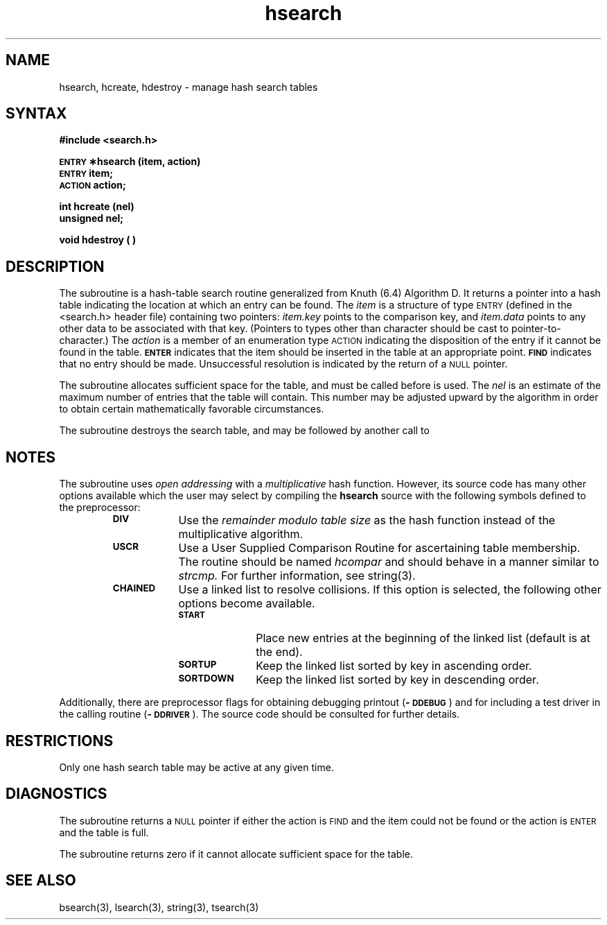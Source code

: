 .TH hsearch 3 
.SH NAME
hsearch, hcreate, hdestroy \- manage hash search tables 
.SH SYNTAX
.B #include <search.h>
.PP
.B \s-1ENTRY\s+1 \(**hsearch (item, action)
.br
.B \s-1ENTRY\s+1 item;
.br
.B \s-1ACTION\s+1 action;
.PP
.B int hcreate (nel)
.br
.B unsigned nel;
.PP
.B void hdestroy ( )
.SH DESCRIPTION
The
.PN hsearch
subroutine
is a hash-table search routine generalized from Knuth (6.4) Algorithm D.
It returns a pointer into a hash table indicating the location at which
an entry can be found.
The
.I item\^
is a structure of type
.SM ENTRY
(defined in the <search.h> header file)
containing two pointers:
.I item.key\^
points to the comparison key, and
.I item.data\^
points to any other data to be associated with that key.
(Pointers to types other than character
should be cast to pointer-to-character.)
The
.I action\^
is a member of an enumeration type
.SM ACTION
indicating the disposition of the entry if it cannot be found in the table.
.SM
.B ENTER
indicates that the item should be inserted in the table at an
appropriate point.
.SM
.B FIND
indicates that no entry should be made.
Unsuccessful resolution is 
indicated by the return of a 
.SM NULL
pointer.
.P
The
.PN hcreate
subroutine
allocates sufficient space for the table, and must be called before
.PN hsearch
is used.
The
.I nel\^
is an estimate of the maximum number of entries that
the table will contain.
This number may be adjusted upward by the
algorithm in order to obtain certain mathematically favorable
circumstances.
.PP
The
.PN hdestroy
subroutine destroys the search table,
and may be followed by another call to
.PN hcreate.
.SH NOTES
The
.PN hsearch
subroutine uses
.I open addressing\^
with a
.I multiplicative\^
hash function.
However, its source code has many other options
available which the user may select by compiling the
.B hsearch
source with the following symbols defined to the preprocessor:
.RS
.TP \w'\s-1CHAINED\s+1\ \ 'u
.B \s-1DIV\s+1
Use the
.I remainder modulo table size\^
as the hash function instead of the multiplicative algorithm.
.TP
.B \s-1USCR\s+1
Use a User Supplied Comparison Routine for ascertaining
table membership.
The routine should be named
.I hcompar\^
and should behave in a manner similar to
.I strcmp.
For further information, see string(3).
.TP
.B \s-1CHAINED\s+1
Use a linked list to resolve collisions.
If this option is selected,
the following other options become available.
.RS
.TP \w'\s-1SORTDOWN\s+1\ \ 'u
.B \s-1START\s+1
Place new entries at the beginning of the linked list (default is at
the end).
.TP
.B \s-1SORTUP\s+1
Keep the linked list sorted by key in ascending order.
.TP
.B \s-1SORTDOWN\s+1
Keep the linked list sorted by key in descending order.
.RE
.RE
.PP
Additionally, there are preprocessor flags for obtaining debugging
printout
.RB ( \-\s-1DDEBUG\s+1 )
and for including a test driver in the calling routine
.RB ( \-\s-1DDRIVER\s+1 ).
The source code should be consulted for further details.
.SH RESTRICTIONS
Only one hash search table may be active at any given time.
.SH DIAGNOSTICS
The
.PN hsearch\^
subroutine returns a
.SM NULL
pointer if either the action is
.SM FIND
and the item could not be found or the action is
.SM ENTER
and the table is full.
.P
The
.PN hcreate
subroutine
returns zero if it cannot allocate sufficient space for the
table.
.SH "SEE ALSO"
bsearch(3), lsearch(3), string(3), tsearch(3)
